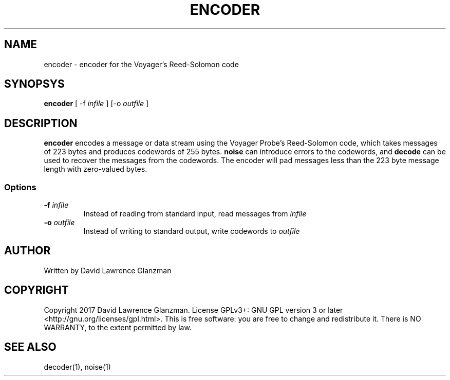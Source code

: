 .TH ENCODER 1 "17 March 17"
.SH NAME
encoder \- encoder for the Voyager's Reed-Solomon code
.SH SYNOPSYS
\fBencoder\fP [ -f \fIinfile\fP ] [-o \fIoutfile\fP ]
.SH DESCRIPTION
\fBencoder\fP encodes a message or data stream using the Voyager Probe's
Reed-Solomon code, which takes messages of 223 bytes and produces codewords of
255 bytes. \fBnoise\fP can introduce errors to the codewords, and \fBdecode\fP
can be used to recover the messages from the codewords. The encoder will pad
messages less than the 223 byte message length with zero-valued bytes.
.SS Options
.TP
\fB-f \fIinfile\fR
Instead of reading from standard input, read messages from \fIinfile\fP
.TP
\fB-o \fIoutfile\fR
Instead of writing to standard output, write codewords to \fIoutfile\fP
.SH AUTHOR
Written by David Lawrence Glanzman
.SH COPYRIGHT
Copyright 2017 David Lawrence Glanzman. License GPLv3+: GNU GPL version 3 or
later <http://gnu.org/licenses/gpl.html>. This is free software: you are free
to change and redistribute it. There is NO WARRANTY, to the extent permitted by
law.
.SH "SEE ALSO"
decoder(1), noise(1)

